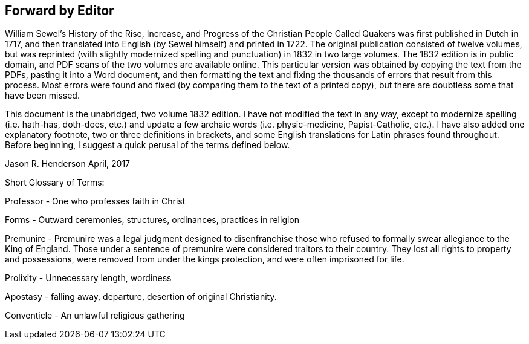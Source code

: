 == Forward by Editor

William Sewel`'s History of the Rise, Increase,
and Progress of the Christian People Called Quakers was first published in Dutch in 1717,
and then translated into English (by Sewel himself) and printed in 1722.
The original publication consisted of twelve volumes,
but was reprinted (with slightly modernized spelling
and punctuation) in 1832 in two large volumes.
The 1832 edition is in public domain,
and PDF scans of the two volumes are available online.
This particular version was obtained by copying the text from the PDFs,
pasting it into a Word document,
and then formatting the text and fixing the thousands
of errors that result from this process.
Most errors were found and fixed (by comparing them to the text of a printed copy),
but there are doubtless some that have been missed.

This document is the unabridged, two volume 1832 edition.
I have not modified the text in any way, except to modernize spelling (i.e. hath-has,
doth-does, etc.) and update a few archaic words (i.e. physic-medicine, Papist-Catholic,
etc.). I have also added one explanatory footnote, two or three definitions in brackets,
and some English translations for Latin phrases found throughout.
Before beginning, I suggest a quick perusal of the terms defined below.

Jason R. Henderson
April, 2017

Short Glossary of Terms:

Professor - One who professes faith in Christ

Forms - Outward ceremonies, structures, ordinances, practices in religion

Premunire - Premunire was a legal judgment designed to disenfranchise
those who refused to formally swear allegiance to the King of England.
Those under a sentence of premunire were considered traitors to their country.
They lost all rights to property and possessions,
were removed from under the kings protection, and were often imprisoned for life.

Prolixity - Unnecessary length, wordiness

Apostasy - falling away, departure, desertion of original Christianity.

Conventicle - An unlawful religious gathering
